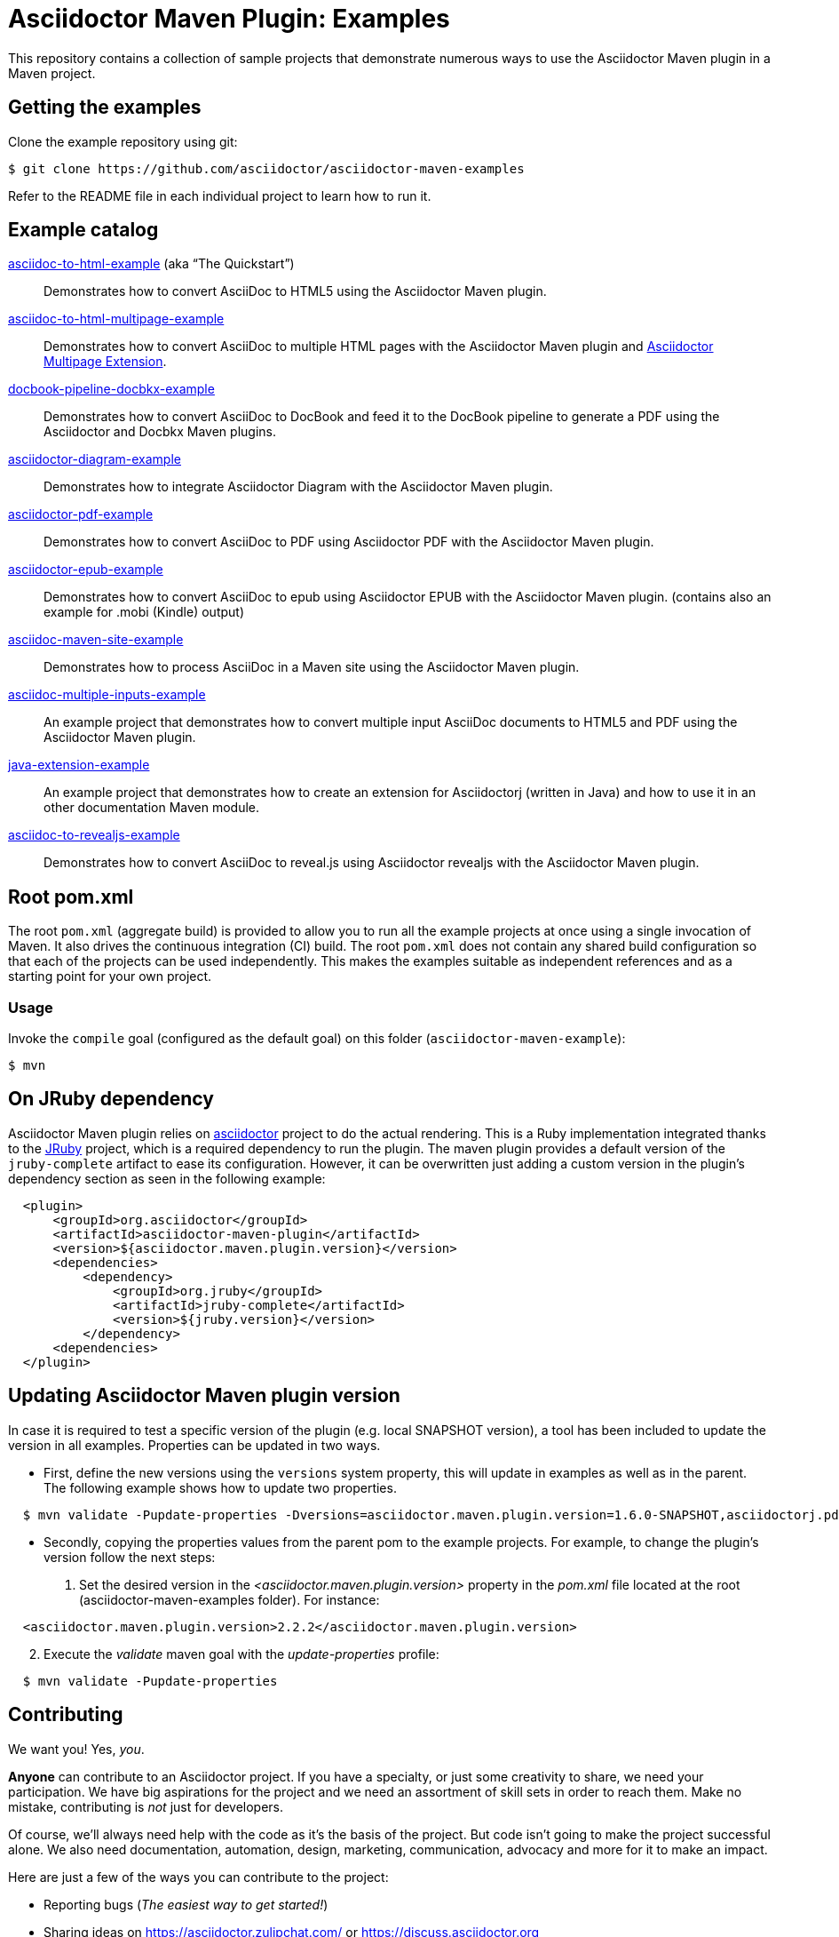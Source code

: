 = Asciidoctor Maven Plugin: Examples
:uri-freesoftware: https://www.gnu.org/philosophy/free-sw.html

This repository contains a collection of sample projects that demonstrate numerous ways to use the Asciidoctor Maven plugin in a Maven project.

== Getting the examples

Clone the example repository using git:

 $ git clone https://github.com/asciidoctor/asciidoctor-maven-examples

Refer to the README file in each individual project to learn how to run it.

== Example catalog

link:asciidoc-to-html-example/README.adoc[asciidoc-to-html-example] (aka "`The Quickstart`")::
Demonstrates how to convert AsciiDoc to HTML5 using the Asciidoctor Maven plugin.

link:asciidoc-to-html-multipage-example/README.adoc[asciidoc-to-html-multipage-example]::
Demonstrates how to convert AsciiDoc to multiple HTML pages with the Asciidoctor Maven plugin and https://github.com/owenh000/asciidoctor-multipage[Asciidoctor Multipage Extension^].

link:docbook-pipeline-docbkx-example/README.adoc[docbook-pipeline-docbkx-example]::
Demonstrates how to convert AsciiDoc to DocBook and feed it to the DocBook pipeline to generate a PDF using the Asciidoctor and Docbkx Maven plugins.

link:asciidoctor-diagram-example/README.adoc[asciidoctor-diagram-example]::
Demonstrates how to integrate Asciidoctor Diagram with the Asciidoctor Maven plugin.

link:asciidoctor-pdf-example/README.adoc[asciidoctor-pdf-example]::
Demonstrates how to convert AsciiDoc to PDF using Asciidoctor PDF with the Asciidoctor Maven plugin.

link:asciidoctor-epub-example/README.adoc[asciidoctor-epub-example]::
Demonstrates how to convert AsciiDoc to epub using Asciidoctor EPUB with the Asciidoctor Maven plugin. (contains also an example for .mobi (Kindle) output)

link:asciidoc-maven-site-example/README.adoc[asciidoc-maven-site-example]::
Demonstrates how to process AsciiDoc in a Maven site using the Asciidoctor Maven plugin.

link:asciidoc-multiple-inputs-example/README.adoc[asciidoc-multiple-inputs-example]::
An example project that demonstrates how to convert multiple input AsciiDoc documents to HTML5 and PDF using the
Asciidoctor Maven plugin.

link:java-extension-example/README.adoc[java-extension-example]::
An example project that demonstrates how to create an extension for Asciidoctorj (written in Java) and how to use it in an other documentation Maven module.

link:asciidoc-to-revealjs-example/README.adoc[asciidoc-to-revealjs-example]::
Demonstrates how to convert AsciiDoc to reveal.js using Asciidoctor revealjs with the Asciidoctor Maven plugin.

== Root pom.xml

The root `pom.xml` (aggregate build) is provided to allow you to run all the example projects at once using a single invocation of Maven.
It also drives the continuous integration (CI) build.
The root `pom.xml` does not contain any shared build configuration so that each of the projects can be used independently.
This makes the examples suitable as independent references and as a starting point for your own project.

=== Usage

Invoke the `compile` goal (configured as the default goal) on this folder (`asciidoctor-maven-example`):

 $ mvn

== On JRuby dependency

Asciidoctor Maven plugin relies on https://github.com/asciidoctor/asciidoctor[asciidoctor] project to do the actual rendering. This is a Ruby implementation integrated thanks to the https://jruby.org/[JRuby] project, which is a required dependency to run the plugin. The maven plugin provides a default version of the `jruby-complete` artifact to ease its configuration. However, it can be overwritten just adding a custom version in the plugin's dependency section as seen in the following example:
[source,xml,indent=2]
----
<plugin>
    <groupId>org.asciidoctor</groupId>
    <artifactId>asciidoctor-maven-plugin</artifactId>
    <version>${asciidoctor.maven.plugin.version}</version>
    <dependencies>
        <dependency>
            <groupId>org.jruby</groupId>
            <artifactId>jruby-complete</artifactId>
            <version>${jruby.version}</version>
        </dependency>
    <dependencies>
</plugin>
---- 

== Updating Asciidoctor Maven plugin version

In case it is required to test a specific version of the plugin (e.g. local SNAPSHOT version), a tool has been included to update the version in all examples.
Properties can be updated in two ways.

* First, define the new versions using the `versions` system property, this will update in examples as well as in the parent.
The following example shows how to update two properties.

[source,indent=2]
----
$ mvn validate -Pupdate-properties -Dversions=asciidoctor.maven.plugin.version=1.6.0-SNAPSHOT,asciidoctorj.pdf.version=1.5.0-alpha.12
----

* Secondly, copying the properties values from the parent pom to the example projects.
For example, to change the plugin's version follow the next steps:

. Set the desired version in the _<asciidoctor.maven.plugin.version>_ property in the _pom.xml_ file located at the root (asciidoctor-maven-examples folder). For instance:

[source,xml,indent=2]
----
<asciidoctor.maven.plugin.version>2.2.2</asciidoctor.maven.plugin.version>
----

[start=2]
. Execute the _validate_ maven goal with the _update-properties_ profile:

[source,indent=2]
----
$ mvn validate -Pupdate-properties
----

== Contributing

We want you!
Yes, _you_.

*Anyone* can contribute to an Asciidoctor project.
If you have a specialty, or just some creativity to share, we need your participation.
We have big aspirations for the project and we need an assortment of skill sets in order to reach them.
Make no mistake, contributing is _not_ just for developers.

Of course, we'll always need help with the code as it's the basis of the project.
But code isn't going to make the project successful alone.
We also need documentation, automation, design, marketing, communication, advocacy and more for it to make an impact.

Here are just a few of the ways you can contribute to the project:

* Reporting bugs (_The easiest way to get started!_)
* Sharing ideas on https://asciidoctor.zulipchat.com/ or https://discuss.asciidoctor.org
* Suggesting new feature or improvements in the issue tracker
* Speaking about the technology
* Advocating for the technology
* Assisting with design and/or UX (stylesheets, themes, logos, etc)
* Conducting user studies and collecting feedback
* Automating system administration tasks (releases, changelog, announcements, hosting, etc)
* Writing, editing or maintaining the documentation
* Organizing the content (information architecture & content strategy)
* Using or extending the software in a creative way
* Testing a prerelease, a pull request or master
* Reviewing or providing feedback on pull requests
* Writing code (_No patch is too small!_)
** Fixing typos
** Adding or revising comments or API docs
** Fixing issues
** Writing tests
** Refactoring the code
* Something we haven't suggested...seriously!

The best way to get involved is just to show up and express your interest.
We have a very friendly and encouraging culture.
Harassment or offensive behavior is simply not tolerated.
We are positive, even when being critical.
We also strive to lift others up and help them be successful.
We want your choice to participate in an Asciidoctor project be the start of an exciting and rewarding journey.
So thanks for showing up!

=== Code conventions
Even when this project does not contain much code, we encourage the following good practices to improve accessibility and ease the use of the examples:

* Document relevant details of an example in the appropriate README file
** what makes this example useful
** relevant components used (backends, extensions, ...)
** how to execute the example and see the results
** possible use scenarios
* Comment relevant Java methods and classes, especially when writing extensions
* Follow simples code conventions to improve readability on the web
** Use 4 white spaces instead of tabs
** Avoid long lines in the Java code (they’re good in AsciiDoc files though)
* Tests are named after each example name.

To help fixing some style conventions a small script has been included. Currently, it only checks for tabs, which should be replaced by white spaces.
To see what files contain some inconsistency, run this command from the parent project.

[source,indent=2]
----
$ mvn validate -Pcheck-styles
----

If you want it to fix the issues for you, just add `-Dfix` to the command.

[source,indent=2]
----
$ mvn validate -Pcheck-styles -Dfix
----

== Copyright and Licensing

Copyright (C) 2014 The Asciidoctor Project.
Free use of this software is granted under the terms of the MIT License.

See the link:LICENSE.adoc[] file for details.
